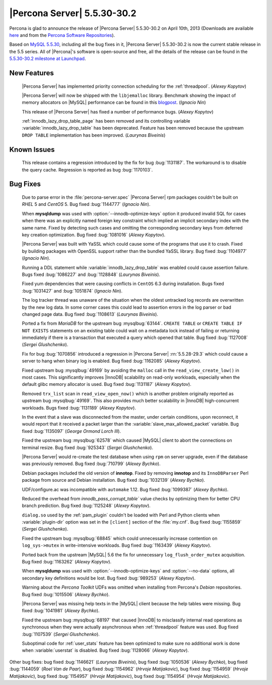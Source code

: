 .. rn:: 5.5.30-30.2

==============================
 |Percona Server| 5.5.30-30.2 
==============================

Percona is glad to announce the release of |Percona Server| 5.5.30-30.2 on April 10th, 2013 (Downloads are available `here <http://www.percona.com/downloads/Percona-Server-5.5/Percona-Server-5.5.30-30.2/>`_ and from the `Percona Software Repositories <http://www.percona.com/docs/wiki/repositories:start>`_).

Based on `MySQL 5.5.30 <http://dev.mysql.com/doc/relnotes/mysql/5.5/en/news-5-5-30.html>`_, including all the bug fixes in it, |Percona Server| 5.5.30-30.2 is now the current stable release in the 5.5 series. All of |Percona|'s software is open-source and free, all the details of the release can be found in the `5.5.30-30.2 milestone at Launchpad <https://launchpad.net/percona-server/+milestone/5.5.30-30.2>`_. 

New Features
============

 |Percona Server| has implemented priority connection scheduling for the :ref:`threadpool`. (*Alexey Kopytov*) 

 |Percona Server| will now be shipped with the ``libjemalloc`` library. Benchmark showing the impact of memory allocators on |MySQL| performance can be found in this `blogpost <http://www.mysqlperformanceblog.com/2012/07/05/impact-of-memory-allocators-on-mysql-performance/>`_. (*Ignacio Nin*)

 This release of |Percona Server| has fixed a number of performance bugs. (*Alexey Kopytov*)

 :ref:`innodb_lazy_drop_table_page` has been removed and its controlling variable :variable:`innodb_lazy_drop_table` has been deprecated. Feature has been removed because the upstream ``DROP TABLE`` implementation has been improved. (*Laurynas Biveinis*)

Known Issues
============

 This release contains a regression introduced by the fix for bug :bug:`1131187`. The workaround is to disable the query cache. Regression is reported as bug :bug:`1170103`.

Bug Fixes
=========

 Due to parse error in the :file:`percona-server.spec` |Percona Server| rpm packages couldn't be built on *RHEL* 5 and *CentOS* 5. Bug fixed :bug:`1144777` (*Ignacio Nin*).

 When **mysqldump** was used with :option:`--innodb-optimize-keys` option it produced invalid SQL for cases when there was an explicitly named foreign key constraint which implied an implicit secondary index with the same name. Fixed by detecting such cases and omitting the corresponding secondary keys from deferred key creation optimization. Bug fixed :bug:`1081016` (*Alexey Kopytov*).

 |Percona Server| was built with YaSSL which could cause some of the programs that use it to crash. Fixed by building packages with OpenSSL support rather than the bundled YaSSL library. Bug fixed :bug:`1104977` (*Ignacio Nin*).

 Running a DDL statement while :variable:`innodb_lazy_drop_table` was enabled could cause assertion failure. Bugs fixed :bug:`1086227` and :bug:`1128848` (*Laurynas Biveinis*).

 Fixed yum dependencies that were causing conflicts in ``CentOS`` 6.3 during installation. Bugs fixed :bug:`1031427` and  :bug:`1051874` (*Ignacio Nin*).

 The log tracker thread was unaware of the situation when the oldest untracked log records are overwritten by the new log data. In some corner cases this could lead to assertion errors in the log parser or bad changed page data. Bug fixed :bug:`1108613` (*Laurynas Biveinis*).

 Ported a fix from *MariaDB* for the upstream bug :mysqlbug:`63144`. ``CREATE TABLE``  or ``CREATE TABLE IF NOT EXISTS`` statements on an existing table could wait on a metadata lock instead of failing or returning immediately if there is a transaction that executed a query which opened that table. Bug fixed :bug:`1127008` (*Sergei Glushchenko*).

 Fix for bug :bug:`1070856` introduced a regression in |Percona Server| :rn:`5.5.28-29.3` which could cause a server to hang when binary log is enabled. Bug fixed :bug:`1162085` (*Alexey Kopytov*).

 Fixed upstream bug :mysqlbug:`49169` by avoiding the ``malloc`` call in the ``read_view_create_low()`` in most cases. This significantly improves |InnoDB| scalability on read-only workloads, especially when the default glibc memory allocator is used. Bug fixed :bug:`1131187` (*Alexey Kopytov*).

 Removed ``trx_list`` scan in ``read_view_open_now()`` which is another problem originally reported as upstream bug :mysqlbug:`49169`. This also provides much better scalability in |InnoDB| high-concurrent workloads. Bugs fixed :bug:`1131189` (*Alexey Kopytov*).

 In the event that a slave was disconnected from the master, under certain conditions, upon reconnect, it would report that it received a packet larger than the :variable:`slave_max_allowed_packet` variable. Bug fixed :bug:`1135097` (*George Ormond Lorch III*).

 Fixed the upstream bug :mysqlbug:`62578` which caused |MySQL| client to abort the connections on terminal resize. Bug fixed :bug:`925343` (*Sergei Glushchenko*).

 |Percona Server| would re-create the test database when using ``rpm`` on server upgrade, even if the database was previously removed. Bug fixed :bug:`710799` (*Alexey Bychko*).

 Debian packages included the old version of **innotop**. Fixed by removing **innotop** and its ``InnoDBParser`` Perl package from source and Debian installation. Bug fixed :bug:`1032139` (*Alexey Bychko*).

 UDF/configure.ac was incompatible with ``automake`` 1.12. Bug fixed :bug:`1099387` (*Alexey Bychko*).

 Reduced the overhead from `innodb_pass_corrupt_table`` value checks by optimizing them for better CPU branch prediction. Bug fixed :bug:`1125248` (*Alexey Kopytov*).
 
 ``dialog.so`` used by the :ref:`pam_plugin` couldn't be loaded with Perl and Python clients when :variable:`plugin-dir` option was set in the ``[client]`` section of the :file:`my.cnf`. Bug fixed :bug:`1155859` (*Sergei Glushchenko*).

 Fixed the upstream bug :mysqlbug:`68845` which could unnecessarily increase contention on ``log_sys->mutex`` in write-intensive workloads. Bug fixed :bug:`1163439` (*Alexey Kopytov*).

 Ported back from the upstream |MySQL| 5.6 the fix for unnecessary ``log_flush_order_mutex`` acquisition. Bug fixed :bug:`1163262` (*Alexey Kopytov*).

 When **mysqldump** was used with :option:`--innodb-optimize-keys` and :option:`--no-data` options, all secondary key definitions would be lost. Bug fixed :bug:`989253` (*Alexey Kopytov*).

 Warning about the *Percona Toolkit* UDFs was omitted when installing from Percona's *Debian* repositories. Bug fixed :bug:`1015506` (*Alexey Bychko*).

 |Percona Server| was missing help texts in the |MySQL| client because the help tables were missing. Bug fixed :bug:`1041981` (*Alexey Bychko*).

 Fixed the upstream bug :mysqlbug:`68197` that caused |InnoDB| to misclassify internal read operations as synchronous when they were actually asynchronous when :ref:`threadpool` feature was used. Bug fixed :bug:`1107539` (*Sergei Glushchenko*).

 Suboptimal code for :ref:`user_stats` feature has been optimized to make sure no additional work is done when :variable:`userstat` is disabled. Bug fixed :bug:`1128066` (*Alexey Kopytov*).

Other bug fixes: bug fixed :bug:`1146621` (*Laurynas Biveinis*), bug fixed :bug:`1050536` (*Alexey Bychko*), bug fixed :bug:`1144059` (*Roel Van de Paar*), bug fixed :bug:`1154962` (*Hrvoje Matijakovic*), bug fixed :bug:`1154959` (*Hrvoje Matijakovic*), bug fixed :bug:`1154957` (*Hrvoje Matijakovic*), bug fixed :bug:`1154954` (*Hrvoje Matijakovic*).
